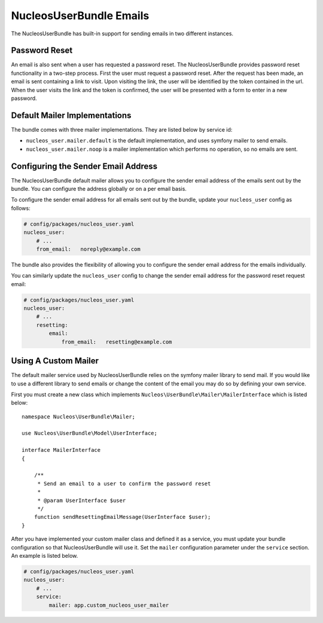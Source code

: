 NucleosUserBundle Emails
========================

The NucleosUserBundle has built-in support for sending emails in two different
instances.

Password Reset
--------------

An email is also sent when a user has requested a password reset. The
NucleosUserBundle provides password reset functionality in a two-step process.
First the user must request a password reset. After the request has been
made, an email is sent containing a link to visit. Upon visiting the link,
the user will be identified by the token contained in the url. When the user
visits the link and the token is confirmed, the user will be presented with
a form to enter in a new password.

Default Mailer Implementations
------------------------------

The bundle comes with three mailer implementations. They are listed below
by service id:

- ``nucleos_user.mailer.default`` is the default implementation, and uses symfony mailer to send emails.
- ``nucleos_user.mailer.noop`` is a mailer implementation which performs no operation, so no emails are sent.

Configuring the Sender Email Address
------------------------------------

The NucleosUserBundle default mailer allows you to configure the sender email address
of the emails sent out by the bundle. You can configure the address globally or on
a per email basis.

To configure the sender email address for all emails sent out by the bundle,
update your ``nucleos_user`` config as follows:

.. code-block:: yaml

    # config/packages/nucleos_user.yaml
    nucleos_user:
        # ...
        from_email:   noreply@example.com

The bundle also provides the flexibility of allowing you to configure the sender
email address for the emails individually.

You can similarly update the ``nucleos_user`` config to change the sender email address for
the password reset request email:

.. code-block:: yaml

    # config/packages/nucleos_user.yaml
    nucleos_user:
        # ...
        resetting:
            email:
                from_email:   resetting@example.com

Using A Custom Mailer
---------------------

The default mailer service used by NucleosUserBundle relies on the symfony mailer
library to send mail. If you would like to use a different library to send
emails or change the content of the email you
may do so by defining your own service.

First you must create a new class which implements ``Nucleos\UserBundle\Mailer\MailerInterface``
which is listed below::

    namespace Nucleos\UserBundle\Mailer;

    use Nucleos\UserBundle\Model\UserInterface;

    interface MailerInterface
    {

        /**
         * Send an email to a user to confirm the password reset
         *
         * @param UserInterface $user
         */
        function sendResettingEmailMessage(UserInterface $user);
    }

After you have implemented your custom mailer class and defined it as a service,
you must update your bundle configuration so that NucleosUserBundle will use it.
Set the ``mailer`` configuration parameter under the ``service`` section.
An example is listed below.

.. code-block:: yaml

    # config/packages/nucleos_user.yaml
    nucleos_user:
        # ...
        service:
            mailer: app.custom_nucleos_user_mailer

